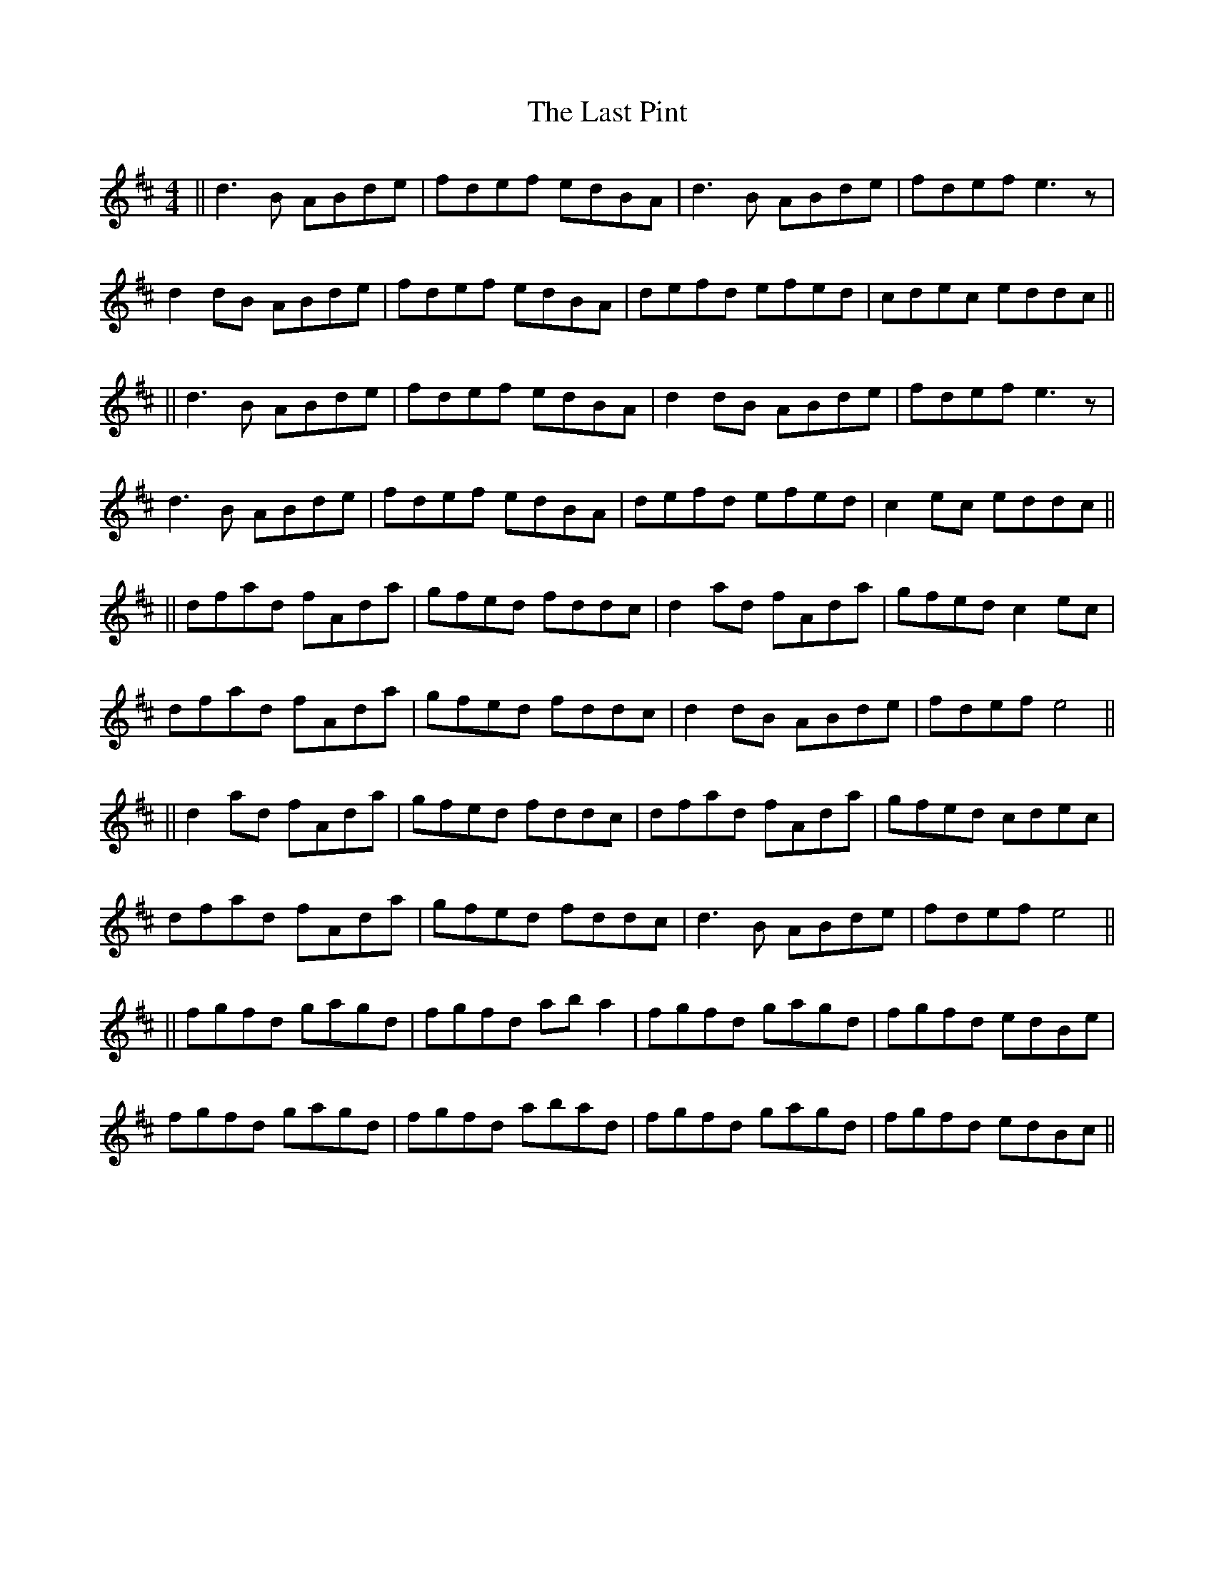 X: 4
T: Last Pint, The
Z: m.r.kelahan
S: https://thesession.org/tunes/223#setting25183
R: hornpipe
M: 4/4
L: 1/8
K: Dmaj
|| d3B ABde | fdef edBA | d3B ABde | fdef e3z |
d2dB ABde | fdef edBA | defd efed | cdec eddc ||
|| d3B ABde | fdef edBA | d2dB ABde | fdef e3z |
d3B ABde | fdef edBA | defd efed | c2ec eddc ||
|| dfad fAda | gfed fddc | d2ad fAda | gfed c2ec |
dfad fAda | gfed fddc | d2dB ABde | fdef e4 ||
|| d2ad fAda | gfed fddc | dfad fAda | gfed cdec |
dfad fAda | gfed fddc | d3B ABde | fdef e4 ||
|| fgfd gagd | fgfd aba2 | fgfd gagd | fgfd edBe |
fgfd gagd | fgfd abad | fgfd gagd | fgfd edBc ||
